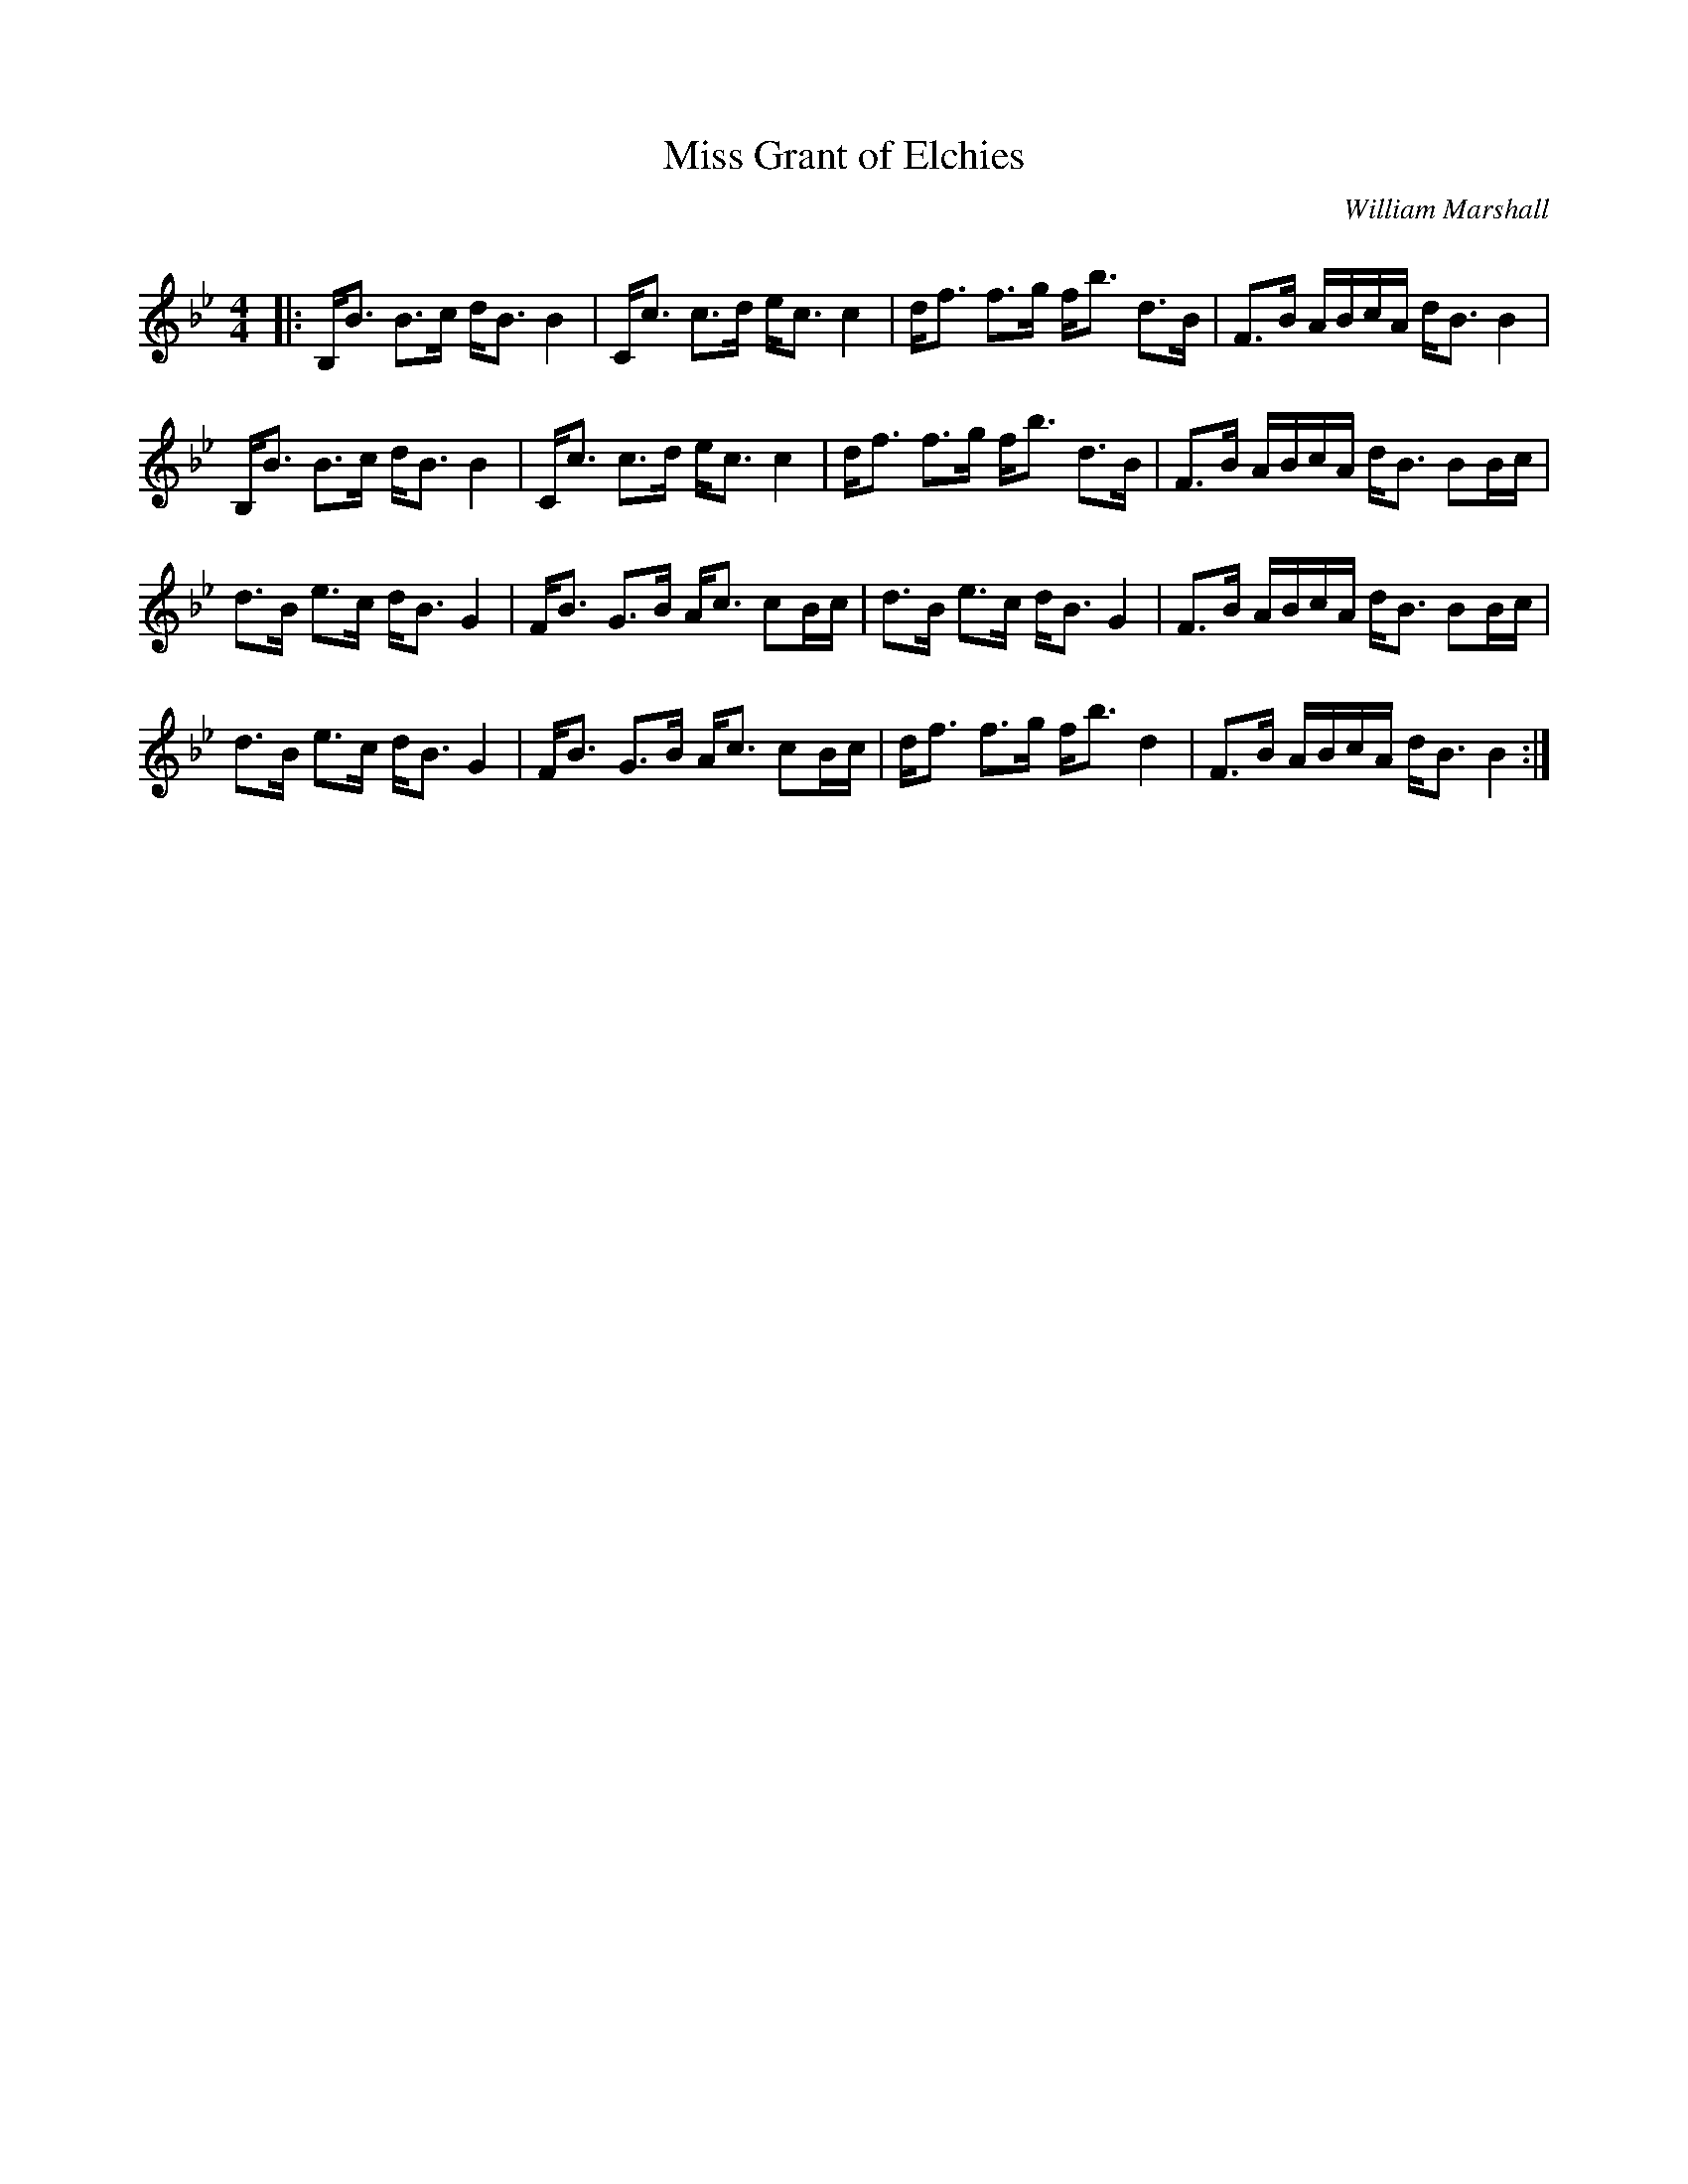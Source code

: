 X:1
T: Miss Grant of Elchies
C:William Marshall
R:Strathspey
Q: 128
K:Bb
M:4/4
L:1/16
|:B,B3 B3c dB3 B4|Cc3 c3d ec3 c4|df3 f3g fb3 d3B|F3B ABcA dB3 B4|
B,B3 B3c dB3 B4|Cc3 c3d ec3 c4|df3 f3g fb3 d3B|F3B ABcA dB3 B2Bc|
d3B e3c dB3 G4|FB3 G3B Ac3 c2Bc|d3B e3c dB3 G4|F3B ABcA dB3 B2Bc|
d3B e3c dB3 G4|FB3 G3B Ac3 c2Bc|df3 f3g fb3 d4|F3B ABcA dB3 B4:|
